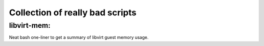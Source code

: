 Collection of really bad scripts
--------------------------------

libvirt-mem:
############

Neat bash one-liner to get a summary of libvirt guest memory usage.


